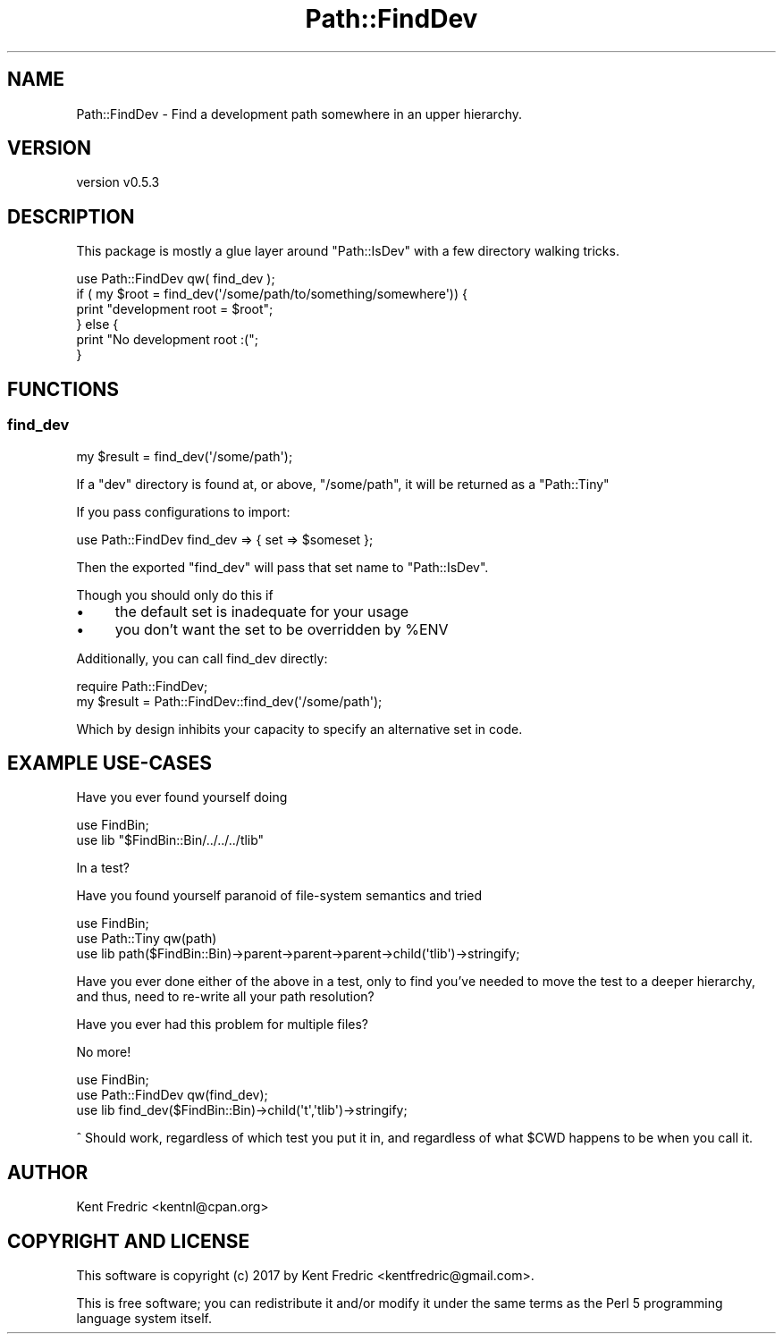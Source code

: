 .\" -*- mode: troff; coding: utf-8 -*-
.\" Automatically generated by Pod::Man 5.01 (Pod::Simple 3.43)
.\"
.\" Standard preamble:
.\" ========================================================================
.de Sp \" Vertical space (when we can't use .PP)
.if t .sp .5v
.if n .sp
..
.de Vb \" Begin verbatim text
.ft CW
.nf
.ne \\$1
..
.de Ve \" End verbatim text
.ft R
.fi
..
.\" \*(C` and \*(C' are quotes in nroff, nothing in troff, for use with C<>.
.ie n \{\
.    ds C` ""
.    ds C' ""
'br\}
.el\{\
.    ds C`
.    ds C'
'br\}
.\"
.\" Escape single quotes in literal strings from groff's Unicode transform.
.ie \n(.g .ds Aq \(aq
.el       .ds Aq '
.\"
.\" If the F register is >0, we'll generate index entries on stderr for
.\" titles (.TH), headers (.SH), subsections (.SS), items (.Ip), and index
.\" entries marked with X<> in POD.  Of course, you'll have to process the
.\" output yourself in some meaningful fashion.
.\"
.\" Avoid warning from groff about undefined register 'F'.
.de IX
..
.nr rF 0
.if \n(.g .if rF .nr rF 1
.if (\n(rF:(\n(.g==0)) \{\
.    if \nF \{\
.        de IX
.        tm Index:\\$1\t\\n%\t"\\$2"
..
.        if !\nF==2 \{\
.            nr % 0
.            nr F 2
.        \}
.    \}
.\}
.rr rF
.\" ========================================================================
.\"
.IX Title "Path::FindDev 3pm"
.TH Path::FindDev 3pm 2017-03-10 "perl v5.38.2" "User Contributed Perl Documentation"
.\" For nroff, turn off justification.  Always turn off hyphenation; it makes
.\" way too many mistakes in technical documents.
.if n .ad l
.nh
.SH NAME
Path::FindDev \- Find a development path somewhere in an upper hierarchy.
.SH VERSION
.IX Header "VERSION"
version v0.5.3
.SH DESCRIPTION
.IX Header "DESCRIPTION"
This package is mostly a glue layer around \f(CW\*(C`Path::IsDev\*(C'\fR
with a few directory walking tricks.
.PP
.Vb 1
\&    use Path::FindDev qw( find_dev );
\&
\&    if ( my $root = find_dev(\*(Aq/some/path/to/something/somewhere\*(Aq)) {
\&        print "development root = $root";
\&    } else {
\&        print "No development root :(";
\&    }
.Ve
.SH FUNCTIONS
.IX Header "FUNCTIONS"
.SS find_dev
.IX Subsection "find_dev"
.Vb 1
\&    my $result = find_dev(\*(Aq/some/path\*(Aq);
.Ve
.PP
If a \f(CW\*(C`dev\*(C'\fR directory is found at, or above, \f(CW\*(C`/some/path\*(C'\fR, it will be returned
as a \f(CW\*(C`Path::Tiny\*(C'\fR
.PP
If you pass configurations to import:
.PP
.Vb 1
\&    use Path::FindDev find_dev => { set => $someset };
.Ve
.PP
Then the exported \f(CW\*(C`find_dev\*(C'\fR will pass that set name to \f(CW\*(C`Path::IsDev\*(C'\fR.
.PP
Though you should only do this if
.IP \(bu 4
the default set is inadequate for your usage
.IP \(bu 4
you don't want the set to be overridden by \f(CW%ENV\fR
.PP
Additionally, you can call find_dev directly:
.PP
.Vb 1
\&    require Path::FindDev;
\&
\&    my $result = Path::FindDev::find_dev(\*(Aq/some/path\*(Aq);
.Ve
.PP
Which by design inhibits your capacity to specify an alternative set in code.
.SH "EXAMPLE USE-CASES"
.IX Header "EXAMPLE USE-CASES"
Have you ever found yourself doing
.PP
.Vb 2
\&    use FindBin;
\&    use lib "$FindBin::Bin/../../../tlib"
.Ve
.PP
In a test?
.PP
Have you found yourself paranoid of file-system semantics and tried
.PP
.Vb 3
\&    use FindBin;
\&    use Path::Tiny qw(path)
\&    use lib path($FindBin::Bin)\->parent\->parent\->parent\->child(\*(Aqtlib\*(Aq)\->stringify;
.Ve
.PP
Have you ever done either of the above in a test, only to
find you've needed to move the test to a deeper hierarchy,
and thus, need to re-write all your path resolution?
.PP
Have you ever had this problem for multiple files?
.PP
No more!
.PP
.Vb 3
\&    use FindBin;
\&    use Path::FindDev qw(find_dev);
\&    use lib find_dev($FindBin::Bin)\->child(\*(Aqt\*(Aq,\*(Aqtlib\*(Aq)\->stringify;
.Ve
.PP
^ Should work, regardless of which test you put it in, and regardless
of what \f(CW$CWD\fR happens to be when you call it.
.SH AUTHOR
.IX Header "AUTHOR"
Kent Fredric <kentnl@cpan.org>
.SH "COPYRIGHT AND LICENSE"
.IX Header "COPYRIGHT AND LICENSE"
This software is copyright (c) 2017 by Kent Fredric <kentfredric@gmail.com>.
.PP
This is free software; you can redistribute it and/or modify it under
the same terms as the Perl 5 programming language system itself.
